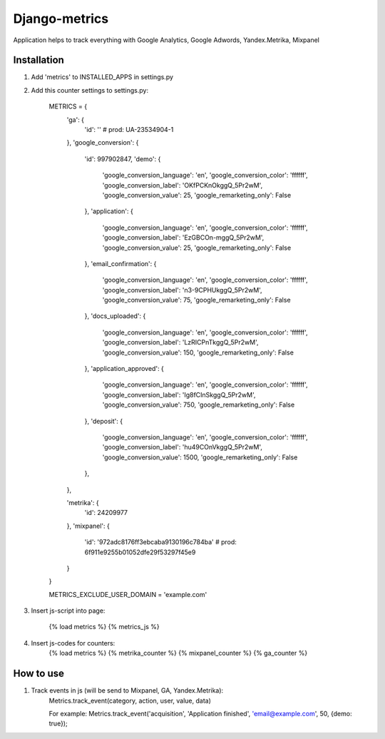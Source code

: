 =====
Django-metrics
=====

Application helps to track everything with Google Analytics, Google Adwords, Yandex.Metrika, Mixpanel

Installation
----

1. Add 'metrics' to INSTALLED_APPS in settings.py

2. Add this counter settings to settings.py:

    METRICS = {
        'ga': {
            'id': ''  # prod: UA-23534904-1
        },
        'google_conversion': {
            'id': 997902847,
            'demo': {
                'google_conversion_language': 'en',
                'google_conversion_color': 'ffffff',
                'google_conversion_label': 'OKfPCKnOkggQ_5Pr2wM',
                'google_conversion_value': 25,
                'google_remarketing_only': False
            },
            'application': {
                'google_conversion_language': 'en',
                'google_conversion_color': 'ffffff',
                'google_conversion_label': 'EzGBCOn-mggQ_5Pr2wM',
                'google_conversion_value': 25,
                'google_remarketing_only': False
            },
            'email_confirmation': {
                'google_conversion_language': 'en',
                'google_conversion_color': 'ffffff',
                'google_conversion_label': 'n3-9CPHUkggQ_5Pr2wM',
                'google_conversion_value': 75,
                'google_remarketing_only': False
            },
            'docs_uploaded': {
                'google_conversion_language': 'en',
                'google_conversion_color': 'ffffff',
                'google_conversion_label': 'LzRICPnTkggQ_5Pr2wM',
                'google_conversion_value': 150,
                'google_remarketing_only': False
            },
            'application_approved': {
                'google_conversion_language': 'en',
                'google_conversion_color': 'ffffff',
                'google_conversion_label': 'Ig8fCInSkggQ_5Pr2wM',
                'google_conversion_value': 750,
                'google_remarketing_only': False
            },
            'deposit': {
                'google_conversion_language': 'en',
                'google_conversion_color': 'ffffff',
                'google_conversion_label': 'hu49COnVkggQ_5Pr2wM',
                'google_conversion_value': 1500,
                'google_remarketing_only': False
            },
        },

        'metrika': {
            'id': 24209977
        },
        'mixpanel': {
            'id': '972adc8176ff3ebcaba9130196c784ba'  # prod: 6f911e9255b01052dfe29f53297f45e9
        }
    }

    METRICS_EXCLUDE_USER_DOMAIN = 'example.com'


3. Insert js-script into page:

    {% load metrics %}
    {% metrics_js %}

4. Insert js-codes for counters:
    {% load metrics %}
    {% metrika_counter %}
    {% mixpanel_counter %}
    {% ga_counter %}


How to use
------
1. Track events in js (will be send to Mixpanel, GA, Yandex.Metrika):
    Metrics.track_event(category, action, user, value, data)

    For example:
    Metrics.track_event('acquisition', 'Application finished', 'email@example.com', 50, {demo: true});



